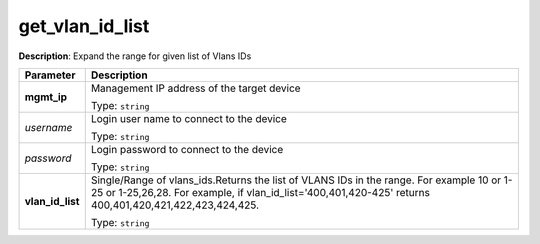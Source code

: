 .. NOTE: This file has been generated automatically, don't manually edit it

get_vlan_id_list
~~~~~~~~~~~~~~~~

**Description**: Expand the range for given list of Vlans IDs 

.. table::

   ================================  ======================================================================
   Parameter                         Description
   ================================  ======================================================================
   **mgmt_ip**                       Management IP address of the target device

                                     Type: ``string``
   *username*                        Login user name to connect to the device

                                     Type: ``string``
   *password*                        Login password to connect to the device

                                     Type: ``string``
   **vlan_id_list**                  Single/Range of vlans_ids.Returns the list of VLANS IDs in the range. For example 10 or 1-25 or 1-25,26,28. For example, if vlan_id_list='400,401,420-425' returns 400,401,420,421,422,423,424,425.

                                     Type: ``string``
   ================================  ======================================================================

